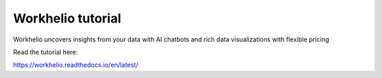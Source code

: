Workhelio tutorial
=======================================

Workhelio uncovers insights from your data with 
AI chatbots and rich data visualizations
with flexible pricing

Read the tutorial here:

https://workhelio.readthedocs.io/en/latest/
